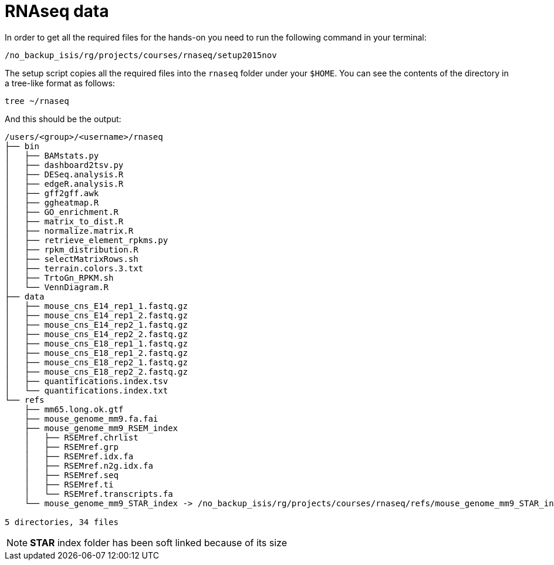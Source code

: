 = RNAseq data
:setup_script: /no_backup_isis/rg/projects/courses/rnaseq/setup2015nov

In order to get all the required files for the hands-on you need to run the following command in your terminal:

[source,bash, subs="attributes"]
----
{setup_script}
----

The setup script copies all the required files into the `rnaseq` folder under your `$HOME`. You can see the contents of the directory in a tree-like format as follows:

[source,bash]
----
tree ~/rnaseq
----

And this should be the output:

[source,bash]
----
/users/<group>/<username>/rnaseq
├── bin
│   ├── BAMstats.py
│   ├── dashboard2tsv.py
│   ├── DESeq.analysis.R
│   ├── edgeR.analysis.R
│   ├── gff2gff.awk
│   ├── ggheatmap.R
│   ├── GO_enrichment.R
│   ├── matrix_to_dist.R
│   ├── normalize.matrix.R
│   ├── retrieve_element_rpkms.py
│   ├── rpkm_distribution.R
│   ├── selectMatrixRows.sh
│   ├── terrain.colors.3.txt
│   ├── TrtoGn_RPKM.sh
│   └── VennDiagram.R
├── data
│   ├── mouse_cns_E14_rep1_1.fastq.gz
│   ├── mouse_cns_E14_rep1_2.fastq.gz
│   ├── mouse_cns_E14_rep2_1.fastq.gz
│   ├── mouse_cns_E14_rep2_2.fastq.gz
│   ├── mouse_cns_E18_rep1_1.fastq.gz
│   ├── mouse_cns_E18_rep1_2.fastq.gz
│   ├── mouse_cns_E18_rep2_1.fastq.gz
│   ├── mouse_cns_E18_rep2_2.fastq.gz
│   ├── quantifications.index.tsv
│   └── quantifications.index.txt
└── refs
    ├── mm65.long.ok.gtf
    ├── mouse_genome_mm9.fa.fai
    ├── mouse_genome_mm9_RSEM_index
    │   ├── RSEMref.chrlist
    │   ├── RSEMref.grp
    │   ├── RSEMref.idx.fa
    │   ├── RSEMref.n2g.idx.fa
    │   ├── RSEMref.seq
    │   ├── RSEMref.ti
    │   └── RSEMref.transcripts.fa
    └── mouse_genome_mm9_STAR_index -> /no_backup_isis/rg/projects/courses/rnaseq/refs/mouse_genome_mm9_STAR_index

5 directories, 34 files
----

NOTE: **STAR** index folder has been soft linked because of its size
